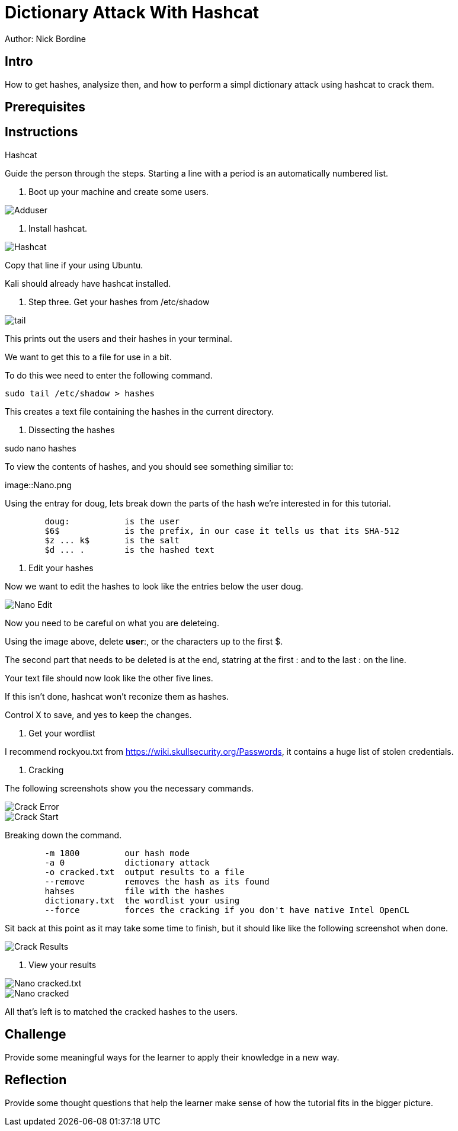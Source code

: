 = Dictionary Attack With Hashcat

Author: Nick Bordine

== Intro

How to get hashes, analysize then, and how to perform a simpl dictionary attack using hashcat to crack them.

== Prerequisites

.VirtualBox
.Ubuntu Virtual Machine
..Alternative: Kali Virtual Machine
.Hashcat

== Instructions

Guide the person through the steps. Starting a line with a period is an automatically numbered list.

. Boot up your machine and create some users.

image::Adduser.png[]

. Install hashcat.

image::Hashcat.png[]

Copy that line if your using Ubuntu.

Kali should already have hashcat installed.

. Step three.  Get your hashes from /etc/shadow

image::tail.png[]

This prints out the users and their hashes in your terminal.

We want to get this to a file for use in a bit.

To do this wee need to enter the following command.

	sudo tail /etc/shadow > hashes
	
This creates a text file containing the hashes in the current directory.

. Dissecting the hashes

sudo nano hashes

To view the contents of hashes, and you should see something similiar to:

image::Nano.png

Using the entray for doug, lets break down the parts of the hash we're interested in for this tutorial.

```
	doug:		is the user
	$6$		is the prefix, in our case it tells us that its SHA-512
	$z ... k$	is the salt
	$d ... .	is the hashed text
```	


. Edit your hashes

Now we want to edit the hashes to look like the entries below the user doug.

image::Nano_-_Edit.png[]

Now you need to be careful on what you are deleteing.

Using the image above, delete *user*:, or the characters up to the first $.

The second part that needs to be deleted is at the end, statring at the first : and to the last : on the line.

Your text file should now look like the other five lines.

If this isn't done, hashcat won't reconize them as hashes.

Control X to save, and yes to keep the changes.

. Get your wordlist

I recommend rockyou.txt from https://wiki.skullsecurity.org/Passwords, it contains a huge list of stolen credentials.

. Cracking

The following screenshots show you the necessary commands.


image::Crack_-_Error.png[]

image::Crack_-_Start.png[]


Breaking down the command.

```
	-m 1800		our hash mode
	-a 0		dictionary attack
	-o cracked.txt	output results to a file
	--remove	removes the hash as its found
	hahses		file with the hashes
	dictionary.txt	the wordlist your using
	--force		forces the cracking if you don't have native Intel OpenCL
```

Sit back at this point as it may take some time to finish, but it should like like the following screenshot when done.

image::Crack_-_Results.png[]

. View your results

image::Nano_-_cracked.txt.png[]
image::Nano_-_cracked.txt_-_Results[]

All that's left is to matched the cracked hashes to the users.

== Challenge

Provide some meaningful ways for the learner to apply their knowledge in a new way.

== Reflection

Provide some thought questions that help the learner make sense of how the tutorial fits in the bigger picture.
